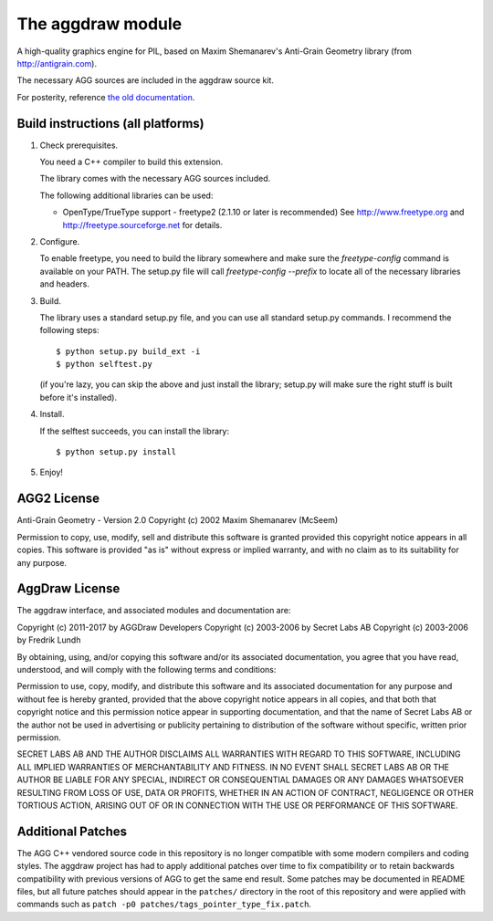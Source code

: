 ==================
The aggdraw module
==================

.. image:: https://github.com/pytroll/aggdraw/workflows/CI/badge.svg?branch=main
    :target: https://github.com/pytroll/aggdraw/actions?query=workflow%3A%22CI%22

A high-quality graphics engine for PIL, based on Maxim Shemanarev's
Anti-Grain Geometry library (from http://antigrain.com).

The necessary AGG sources are included in the aggdraw source kit.

For posterity, reference `the old documentation <http://www.effbot.org/zone/aggdraw.htm>`_.

Build instructions (all platforms)
----------------------------------

1. Check prerequisites.

   You need a C++ compiler to build this extension.

   The library comes with the necessary AGG sources included.

   The following additional libraries can be used:

   * OpenType/TrueType support - freetype2 (2.1.10 or later is recommended)
     See http://www.freetype.org and http://freetype.sourceforge.net for details.

2. Configure.

   To enable freetype, you need to build the library somewhere and
   make sure the `freetype-config` command is available on your PATH. The
   setup.py file will call `freetype-config --prefix` to locate
   all of the necessary libraries and headers.

3. Build.

   The library uses a standard setup.py file, and you can use all
   standard setup.py commands.   I recommend the following steps::

        $ python setup.py build_ext -i
        $ python selftest.py

   (if you're lazy, you can skip the above and just install the
   library; setup.py will make sure the right stuff is built before
   it's installed).

4. Install.

   If the selftest succeeds, you can install the library::

        $ python setup.py install

5. Enjoy!

AGG2 License
------------

Anti-Grain Geometry - Version 2.0
Copyright (c) 2002 Maxim Shemanarev (McSeem)

Permission to copy, use, modify, sell and distribute this software
is granted provided this copyright notice appears in all copies.
This software is provided "as is" without express or implied
warranty, and with no claim as to its suitability for any purpose.

AggDraw License
---------------

The aggdraw interface, and associated modules and documentation are:

Copyright (c) 2011-2017 by AGGDraw Developers
Copyright (c) 2003-2006 by Secret Labs AB
Copyright (c) 2003-2006 by Fredrik Lundh

By obtaining, using, and/or copying this software and/or its
associated documentation, you agree that you have read, understood,
and will comply with the following terms and conditions:

Permission to use, copy, modify, and distribute this software and its
associated documentation for any purpose and without fee is hereby
granted, provided that the above copyright notice appears in all
copies, and that both that copyright notice and this permission notice
appear in supporting documentation, and that the name of Secret Labs
AB or the author not be used in advertising or publicity pertaining to
distribution of the software without specific, written prior
permission.

SECRET LABS AB AND THE AUTHOR DISCLAIMS ALL WARRANTIES WITH REGARD TO
THIS SOFTWARE, INCLUDING ALL IMPLIED WARRANTIES OF MERCHANTABILITY AND
FITNESS.  IN NO EVENT SHALL SECRET LABS AB OR THE AUTHOR BE LIABLE FOR
ANY SPECIAL, INDIRECT OR CONSEQUENTIAL DAMAGES OR ANY DAMAGES
WHATSOEVER RESULTING FROM LOSS OF USE, DATA OR PROFITS, WHETHER IN AN
ACTION OF CONTRACT, NEGLIGENCE OR OTHER TORTIOUS ACTION, ARISING OUT
OF OR IN CONNECTION WITH THE USE OR PERFORMANCE OF THIS SOFTWARE.

Additional Patches
------------------

The AGG C++ vendored source code in this repository is no longer compatible
with some modern compilers and coding styles. The aggdraw project has had to
apply additional patches over time to fix compatibility or to retain backwards
compatibility with previous versions of AGG to get the same end result. Some
patches may be documented in README files, but all future patches should appear
in the ``patches/`` directory in the root of this repository and were applied with
commands such as ``patch -p0 patches/tags_pointer_type_fix.patch``.
